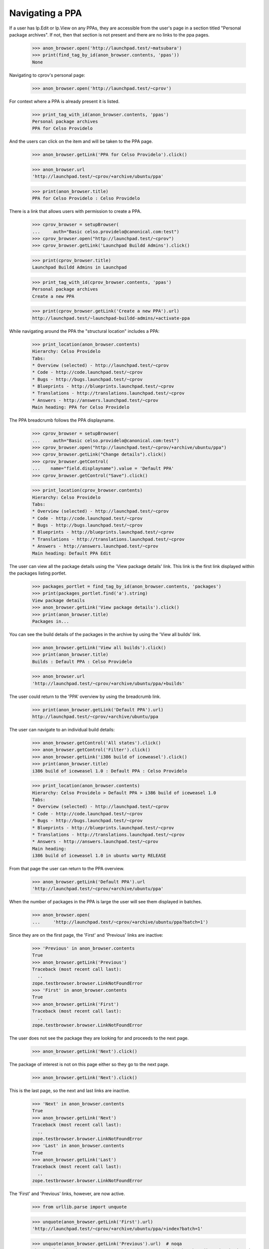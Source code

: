 Navigating a PPA
----------------

If a user has lp.Edit or lp.View on any PPAs, they are accessible from the
user's page in a section titled "Personal package archives".  If not, then
that section is not present and there are no links to the ppa pages.

    >>> anon_browser.open('http://launchpad.test/~matsubara')
    >>> print(find_tag_by_id(anon_browser.contents, 'ppas'))
    None

Navigating to cprov's personal page:

    >>> anon_browser.open('http://launchpad.test/~cprov')

For context where a PPA is already present it is listed.

    >>> print_tag_with_id(anon_browser.contents, 'ppas')
    Personal package archives
    PPA for Celso Providelo

And the users can click on the item and will be taken to the PPA page.

    >>> anon_browser.getLink('PPA for Celso Providelo').click()

    >>> anon_browser.url
    'http://launchpad.test/~cprov/+archive/ubuntu/ppa'

    >>> print(anon_browser.title)
    PPA for Celso Providelo : Celso Providelo

There is a link that allows users with permission to create a PPA.

    >>> cprov_browser = setupBrowser(
    ...     auth="Basic celso.providelo@canonical.com:test")
    >>> cprov_browser.open("http://launchpad.test/~cprov")
    >>> cprov_browser.getLink('Launchpad Buildd Admins').click()

    >>> print(cprov_browser.title)
    Launchpad Buildd Admins in Launchpad

    >>> print_tag_with_id(cprov_browser.contents, 'ppas')
    Personal package archives
    Create a new PPA

    >>> print(cprov_browser.getLink('Create a new PPA').url)
    http://launchpad.test/~launchpad-buildd-admins/+activate-ppa

While navigating around the PPA the "structural location" includes a PPA:

    >>> print_location(anon_browser.contents)
    Hierarchy: Celso Providelo
    Tabs:
    * Overview (selected) - http://launchpad.test/~cprov
    * Code - http://code.launchpad.test/~cprov
    * Bugs - http://bugs.launchpad.test/~cprov
    * Blueprints - http://blueprints.launchpad.test/~cprov
    * Translations - http://translations.launchpad.test/~cprov
    * Answers - http://answers.launchpad.test/~cprov
    Main heading: PPA for Celso Providelo

The PPA breadcrumb follows the PPA displayname.

    >>> cprov_browser = setupBrowser(
    ...     auth="Basic celso.providelo@canonical.com:test")
    >>> cprov_browser.open("http://launchpad.test/~cprov/+archive/ubuntu/ppa")
    >>> cprov_browser.getLink("Change details").click()
    >>> cprov_browser.getControl(
    ...    name="field.displayname").value = 'Default PPA'
    >>> cprov_browser.getControl("Save").click()

    >>> print_location(cprov_browser.contents)
    Hierarchy: Celso Providelo
    Tabs:
    * Overview (selected) - http://launchpad.test/~cprov
    * Code - http://code.launchpad.test/~cprov
    * Bugs - http://bugs.launchpad.test/~cprov
    * Blueprints - http://blueprints.launchpad.test/~cprov
    * Translations - http://translations.launchpad.test/~cprov
    * Answers - http://answers.launchpad.test/~cprov
    Main heading: Default PPA Edit

The user can view all the package details using the 'View package details'
link. This link is the first link displayed within
the packages listing portlet.

    >>> packages_portlet = find_tag_by_id(anon_browser.contents, 'packages')
    >>> print(packages_portlet.find('a').string)
    View package details
    >>> anon_browser.getLink('View package details').click()
    >>> print(anon_browser.title)
    Packages in...

You can see the build details of the packages in the archive by using
the 'View all builds' link.

    >>> anon_browser.getLink('View all builds').click()
    >>> print(anon_browser.title)
    Builds : Default PPA : Celso Providelo

    >>> anon_browser.url
    'http://launchpad.test/~cprov/+archive/ubuntu/ppa/+builds'

The user could return to the 'PPA' overview by using the breadcrumb link.

    >>> print(anon_browser.getLink('Default PPA').url)
    http://launchpad.test/~cprov/+archive/ubuntu/ppa

The user can navigate to an individual build details:

    >>> anon_browser.getControl('All states').click()
    >>> anon_browser.getControl('Filter').click()
    >>> anon_browser.getLink('i386 build of iceweasel').click()
    >>> print(anon_browser.title)
    i386 build of iceweasel 1.0 : Default PPA : Celso Providelo

    >>> print_location(anon_browser.contents)
    Hierarchy: Celso Providelo > Default PPA > i386 build of iceweasel 1.0
    Tabs:
    * Overview (selected) - http://launchpad.test/~cprov
    * Code - http://code.launchpad.test/~cprov
    * Bugs - http://bugs.launchpad.test/~cprov
    * Blueprints - http://blueprints.launchpad.test/~cprov
    * Translations - http://translations.launchpad.test/~cprov
    * Answers - http://answers.launchpad.test/~cprov
    Main heading:
    i386 build of iceweasel 1.0 in ubuntu warty RELEASE

From that page the user can return to the PPA overview.

    >>> anon_browser.getLink('Default PPA').url
    'http://launchpad.test/~cprov/+archive/ubuntu/ppa'

When the number of packages in the PPA is large the user will see them
displayed in batches.

    >>> anon_browser.open(
    ...     'http://launchpad.test/~cprov/+archive/ubuntu/ppa?batch=1')

Since they are on the first page, the 'First' and 'Previous' links are
inactive:

    >>> 'Previous' in anon_browser.contents
    True
    >>> anon_browser.getLink('Previous')
    Traceback (most recent call last):
      ..
    zope.testbrowser.browser.LinkNotFoundError
    >>> 'First' in anon_browser.contents
    True
    >>> anon_browser.getLink('First')
    Traceback (most recent call last):
      ..
    zope.testbrowser.browser.LinkNotFoundError

The user does not see the package they are looking for and proceeds to the
next page.

    >>> anon_browser.getLink('Next').click()

The package of interest is not on this page either so they go to the
next page.

    >>> anon_browser.getLink('Next').click()

This is the last page, so the next and last links are inactive.

    >>> 'Next' in anon_browser.contents
    True
    >>> anon_browser.getLink('Next')
    Traceback (most recent call last):
      ..
    zope.testbrowser.browser.LinkNotFoundError
    >>> 'Last' in anon_browser.contents
    True
    >>> anon_browser.getLink('Last')
    Traceback (most recent call last):
      ..
    zope.testbrowser.browser.LinkNotFoundError

The 'First' and 'Previous' links, however, are now active.

    >>> from urllib.parse import unquote

    >>> unquote(anon_browser.getLink('First').url)
    'http://launchpad.test/~cprov/+archive/ubuntu/ppa/+index?batch=1'

    >>> unquote(anon_browser.getLink('Previous').url)  # noqa
    'http://launchpad.test/~cprov/+archive/ubuntu/ppa/+index?batch=1&direction=backwards&memo=2&start=1'

